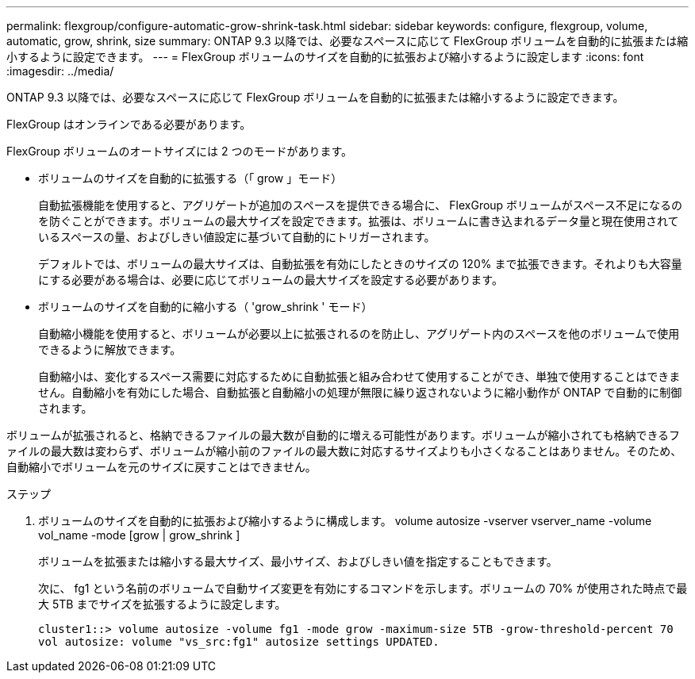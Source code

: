 ---
permalink: flexgroup/configure-automatic-grow-shrink-task.html 
sidebar: sidebar 
keywords: configure, flexgroup, volume, automatic, grow, shrink, size 
summary: ONTAP 9.3 以降では、必要なスペースに応じて FlexGroup ボリュームを自動的に拡張または縮小するように設定できます。 
---
= FlexGroup ボリュームのサイズを自動的に拡張および縮小するように設定します
:icons: font
:imagesdir: ../media/


[role="lead"]
ONTAP 9.3 以降では、必要なスペースに応じて FlexGroup ボリュームを自動的に拡張または縮小するように設定できます。

FlexGroup はオンラインである必要があります。

FlexGroup ボリュームのオートサイズには 2 つのモードがあります。

* ボリュームのサイズを自動的に拡張する（「 grow 」モード）
+
自動拡張機能を使用すると、アグリゲートが追加のスペースを提供できる場合に、 FlexGroup ボリュームがスペース不足になるのを防ぐことができます。ボリュームの最大サイズを設定できます。拡張は、ボリュームに書き込まれるデータ量と現在使用されているスペースの量、およびしきい値設定に基づいて自動的にトリガーされます。

+
デフォルトでは、ボリュームの最大サイズは、自動拡張を有効にしたときのサイズの 120% まで拡張できます。それよりも大容量にする必要がある場合は、必要に応じてボリュームの最大サイズを設定する必要があります。

* ボリュームのサイズを自動的に縮小する（ 'grow_shrink ' モード）
+
自動縮小機能を使用すると、ボリュームが必要以上に拡張されるのを防止し、アグリゲート内のスペースを他のボリュームで使用できるように解放できます。

+
自動縮小は、変化するスペース需要に対応するために自動拡張と組み合わせて使用することができ、単独で使用することはできません。自動縮小を有効にした場合、自動拡張と自動縮小の処理が無限に繰り返されないように縮小動作が ONTAP で自動的に制御されます。



ボリュームが拡張されると、格納できるファイルの最大数が自動的に増える可能性があります。ボリュームが縮小されても格納できるファイルの最大数は変わらず、ボリュームが縮小前のファイルの最大数に対応するサイズよりも小さくなることはありません。そのため、自動縮小でボリュームを元のサイズに戻すことはできません。

.ステップ
. ボリュームのサイズを自動的に拡張および縮小するように構成します。 volume autosize -vserver vserver_name -volume vol_name -mode [grow | grow_shrink ]
+
ボリュームを拡張または縮小する最大サイズ、最小サイズ、およびしきい値を指定することもできます。

+
次に、 fg1 という名前のボリュームで自動サイズ変更を有効にするコマンドを示します。ボリュームの 70% が使用された時点で最大 5TB までサイズを拡張するように設定します。

+
[listing]
----
cluster1::> volume autosize -volume fg1 -mode grow -maximum-size 5TB -grow-threshold-percent 70
vol autosize: volume "vs_src:fg1" autosize settings UPDATED.
----

